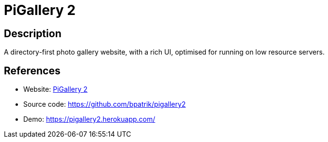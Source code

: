 = PiGallery 2

:Name:          PiGallery 2
:Language:      Docker/Nodejs
:License:       MIT
:Topic:         Photo and Video Galleries
:Category:      
:Subcategory:   

// END-OF-HEADER. DO NOT MODIFY OR DELETE THIS LINE

== Description

A directory-first photo gallery website, with a rich UI, optimised for running on low resource servers.

== References

* Website: https://bpatrik.github.io/pigallery2/[PiGallery 2]
* Source code: https://github.com/bpatrik/pigallery2[https://github.com/bpatrik/pigallery2]
* Demo: https://pigallery2.herokuapp.com/[https://pigallery2.herokuapp.com/]
